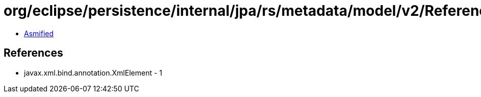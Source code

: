 = org/eclipse/persistence/internal/jpa/rs/metadata/model/v2/Reference.class

 - link:Reference-asmified.java[Asmified]

== References

 - javax.xml.bind.annotation.XmlElement - 1
